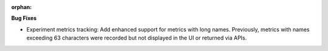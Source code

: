 :orphan:

**Bug Fixes**

-  Experiment metrics tracking: Add enhanced support for metrics with long names. Previously,
   metrics with names exceeding 63 characters were recorded but not displayed in the UI or returned
   via APIs.
